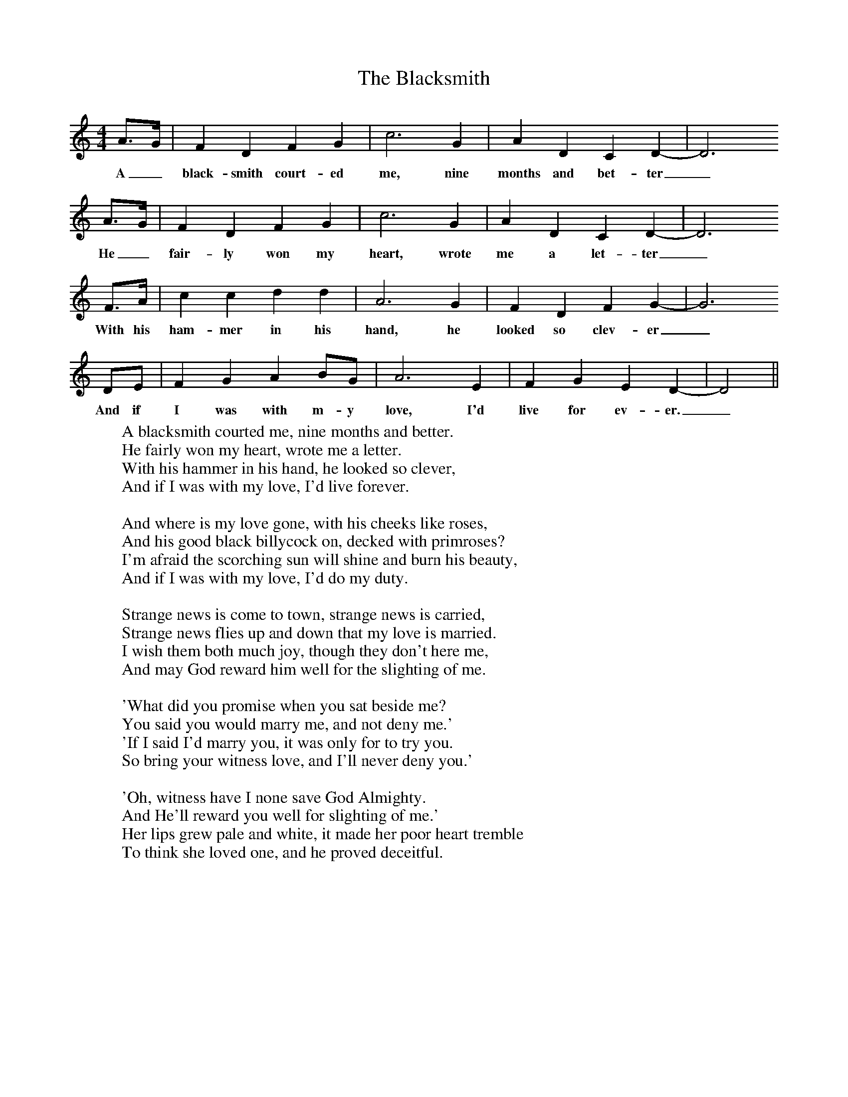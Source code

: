 X:1
T:The Blacksmith
B: The Penguin Book Of English Folksongs, ed. R Vaughn Williams and AL Lloyd
M:4/4
L:1/8
K:Ddor
A3/2G/2|F2D2F2G2|c6G2|A2D2C2D2-|D6
w:A_ black-smith court-ed me, nine months and bet-ter_
A3/2G/2|F2D2F2G2|c6G2|A2D2C2D2-|D6
w:He_ fair-ly won my heart, wrote me a let-ter_
F3/2A/2|c2c2d2d2|A6G2|F2D2F2G2-|G6
w:With his ham-mer in his hand, he looked so clev-er_
DE|F2G2A2BG|A6E2|F2G2E2D2-|D4 ||
w:And if I was with m-y love, I'd live for ev-er._
W:A blacksmith courted me, nine months and better.
W:He fairly won my heart, wrote me a letter.
W:With his hammer in his hand, he looked so clever,
W:And if I was with my love, I'd live forever.
W:
W:And where is my love gone, with his cheeks like roses,
W:And his good black billycock on, decked with primroses?
W:I'm afraid the scorching sun will shine and burn his beauty,
W:And if I was with my love, I'd do my duty.
W:
W:Strange news is come to town, strange news is carried,
W:Strange news flies up and down that my love is married.
W:I wish them both much joy, though they don't here me,
W:And may God reward him well for the slighting of me.
W:
W:'What did you promise when you sat beside me?
W:You said you would marry me, and not deny me.'
W:'If I said I'd marry you, it was only for to try you.
W:So bring your witness love, and I'll never deny you.'
W:
W:'Oh, witness have I none save God Almighty.
W:And He'll reward you well for slighting of me.'
W:Her lips grew pale and white, it made her poor heart tremble
W:To think she loved one, and he proved deceitful.
W:
W:
